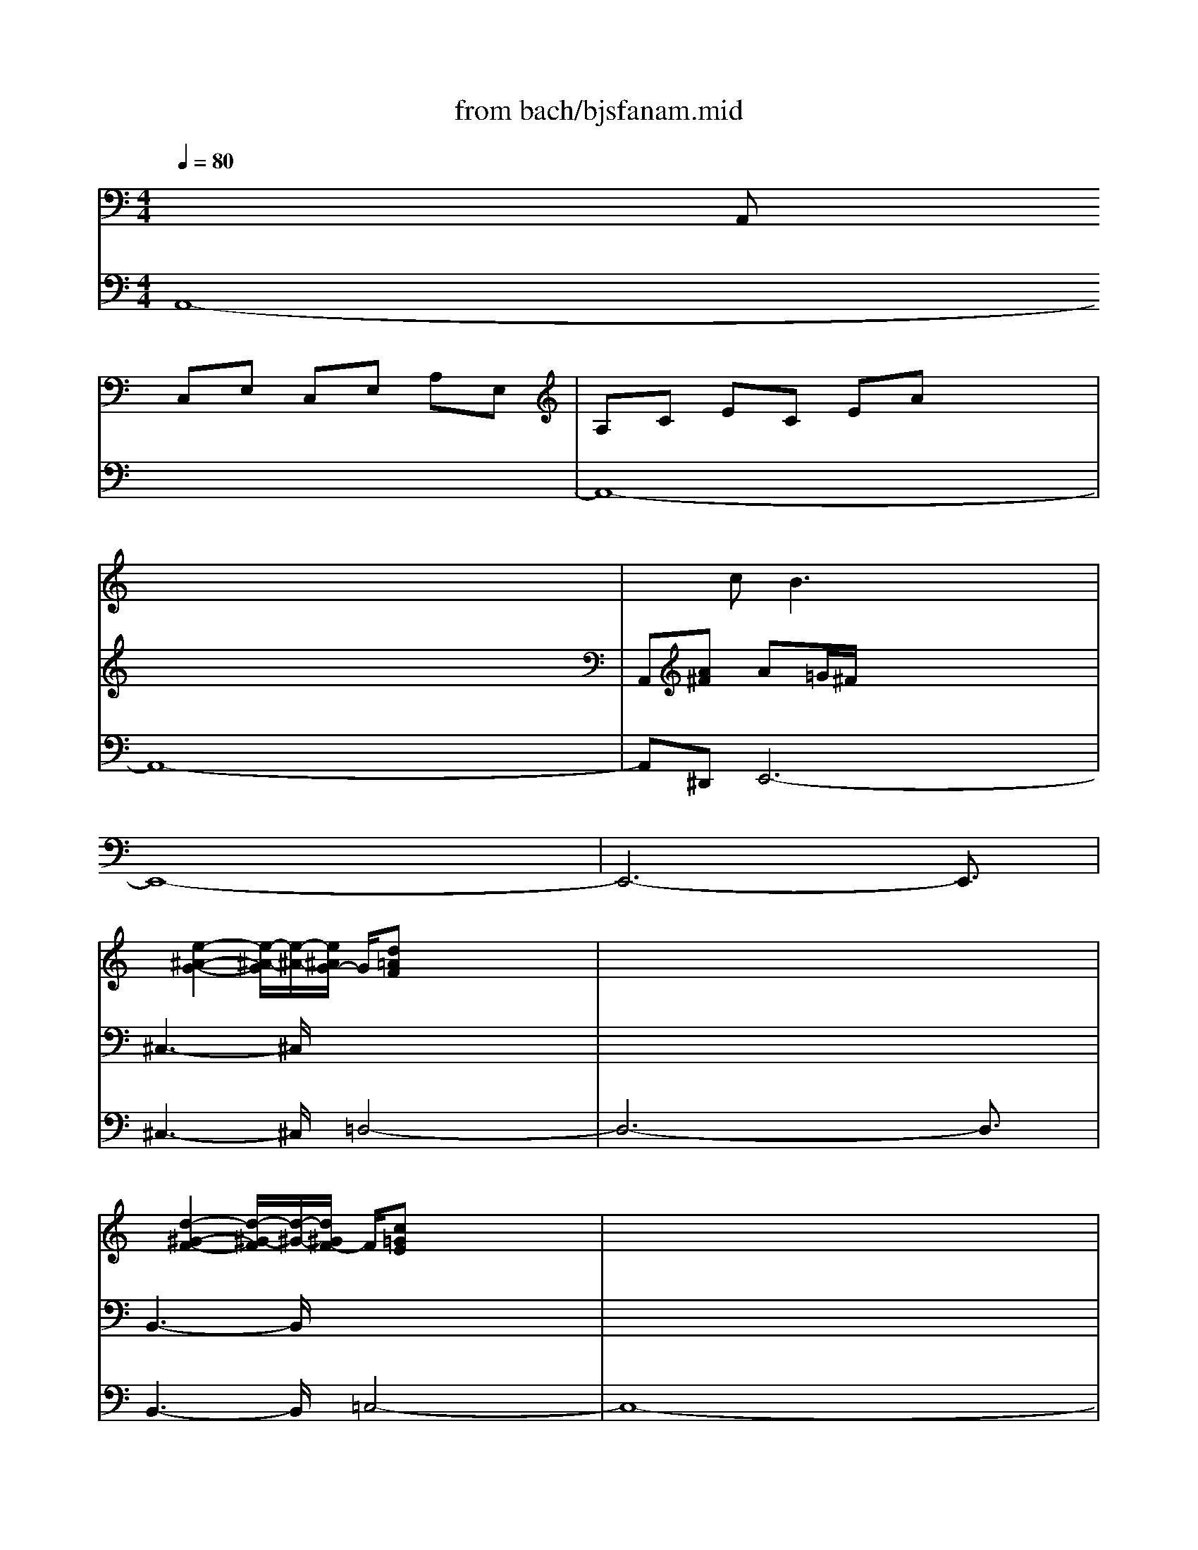 X: 1
T: from bach/bjsfanam.mid
M: 4/4
L: 1/8
Q:1/4=80
K:C % 0 sharps
V:1
% Manual Right
%%MIDI program 19
x3/2
x/2 x/2x/2x/2x/2 x/2x/2x/2x/2 x/2x/2x/2x/2| \
x/2x/2x/2x/2 x/2x/2x/2x/2 x/2x/2x/2x/2 x/2x/2x/2x/2| \
x/2x/2x/2x/2 x/2x/2x/2x/2 x/2x/2x/2x/2 x/2x/2x/2x/2| \
x3/2c2<B2xxx/2|
x/2xxxxxxxx/2| \
x/2xxxxxxxx/2| \
x/2[e2-^A2-G2-][e/2-^A/2-G/2][e/2-^A/2-][e/2^A/2G/2-] G/2[d=AF]x/2 x3/2x/2| \
x3/2x/2 xx xx xx|
x/2[d2-^G2-F2-][d/2-^G/2-F/2][d/2-^G/2-][d/2^G/2F/2-] F/2[c=GE]x/2 x3/2x/2| \
x/2x/2x/2x/2 x/2x/2x/2x/2 x/2x/2x/2x/2 x/2x/2x/2x/2| \
x2 x/2[c3/2A3/2] x/2[c3/2G3/2-] G/2-[B/2-G/2]B/2-[B/2-F/2-]| \
[B/2F/2][c/2E/2-][G/2E/2]xE/2G/2xd/2B/2xG/2D/2x/2|
x/2d/2B/2xG/2B/2xe/2c/2xc/2G/2x/2| \
x/2c'/2g/2xd/2^f/2xb/2g/2xg/2d/2x/2| \
x/2g/2d/2xA/2^c/2x=f/2d/2xd/2A/2x/2| \
x/2d/2A/2xE/2^G/2x=c/2A/2xA/2E/2x/2|
x/2A/2E/2xB,/2^D/2x=G/2E/2xE/2B,/2x/2| \
x/2e/2B/2x^F/2^A/2x=d/2B/2xB/2^F/2x/2| \
x/2B/2^F/2x^C/2=F/2x=A/2^F/2x^F/2^C/2x/2| \
x/2^f/2^c/2x^G/2B/2xa/2e/2xA/2E/2x/2|
x/2A/2E/2x=C/2E/2xd/2A/2xD/2A,/2x/2| \
x/2d/2A/2x=F/2A/2x=g/2d/2xG/2D/2x/2| \
x/2G/2D/2xA,/2^C/2xF/2D/2xD/2A,/2x/2| \
x/2d/2A/2xF/2A/2x^G/2^F/2E/2 ^G/2A/2=c/2B/2|
A/2^G/2e/2d/2 c/2B/2c/2B/2 A/2^G/2e/2d/2 c/2B/2c/2B/2| \
A/2^G/2A/2B/2 A/2^G/2B/2A/2 ^G/2A/2B/2c/2 B/2A/2c/2B/2| \
A/2^G/2B/2c/2 d/2e/2^G/2A/2 B/2AB/2 c<B| \
A/2^G/2E/2A/2 E/2B/2E/2c/2 E/2^G/2E/2A/2 E/2B/2E/2c/2|
E/2x/2x/2x/2 x/2x/2x/2x/2 x/2x/2x/2x/2 x/2x/2x/2x/2| \
x/2^G/2E/2A2^GA3/2 B<^c| \
d/2^c/2A/2d/2 A/2e/2A/2=f/2 A/2^c/2A/2d/2 A/2e/2A/2f/2| \
A/2x/2x/2x/2 x/2x/2x/2x/2 x/2x/2x/2x/2 x/2x/2x/2x/2|
x/2^c/2A/2d2^cd3/2 e<^f| \
=g/2^f/2d/2g/2 d/2a/2d/2^a/2 d/2^f/2d/2g/2 d/2=a/2d/2^a/2| \
d/2x/2x/2x/2 x/2x/2x/2x/2 x/2x/2x/2x/2 x/2x/2x/2x/2| \
x/2^f/2d/2g2-g/2 ^f/2g^a/2 =a/2g/2=f/2e/2|
d/2^c/2A/2d/2 A/2e/2A/2f/2 A/2^c/2A/2d/2 A/2e/2A/2f/2| \
A/2x/2x/2x/2 x/2x/2x/2x/2 x/2x/2x/2x/2 x/2x/2x/2x/2| \
x/2^c/2A/2d2-d/2 ^c/2df/2 e/2d/2=c/2B/2| \
A/2^G/2E/2A/2 E/2B/2E/2c/2 E/2^G/2E/2A/2 E/2B/2E/2c/2|
E/2x/2x/2x/2 x/2x/2x/2x/2 x/2x/2x/2x/2 x/2x/2x/2x/2| \
x/2^G/2^F/2E/2 ^G/2A/2^G/2^F/2 A/2^G/2^F/2E/2 ^G/2A/2c/2B/2| \
A/2^G/2A/2B/2 A/2^G/2B/2A/2 ^G/2A/2B/2c/2 B/2A/2c/2B/2| \
A/2^G/2A/2B/2 A/2^G/2B/2A/2 ^G/2A/2d/2c/2 B/2c/2B/2A/2|
^G/2A/2d/2c/2 B/2c/2B/2A/2 ^G/2A/2^G/2A/2 ^F/2^G/2^F/2^G/2| \
E/2c/2B/2c/2 A/2B/2A/2B/2 ^G/2e/2d/2e/2 c/2d/2c/2d/2| \
B/2c/2^G/2A/2 B/2A/2c/2B/2 A/2x/2x/2x/2 x/2x/2x/2x/2| \
x/2x2[c3/2A3/2-] A/2-[B3/2-A3/2] B/2-[B3/2^G3/2]|
x/2[A-A][A/2E/2-] E/2BEcB/2 c/2Ae/2| \
d/2c/2e/2A/2 e/2c/2e/2A/2 e/2=fABd/2| \
c/2B/2d/2=G/2 d/2B/2d/2G/2 d/2eGAc/2| \
B/2Ae3/2x/2^d[e-E][e/2B,/2-] B,/2[^d-^F][^d/2B,/2-]|
B,/2[e-G][e/2^F/2] G/2E[^d/2-B/2] [^d/2A/2][e/2-G/2][e/2B/2][g/2-E/2] [g/2B/2][e/2-G/2][e/2B/2][g/2-E/2]| \
[g/2B/2][ac][c'/2E/2-] [b/2E/2][a^F][^f/2A/2] [e/2G/2][=d/2-^F/2][d/2A/2][^f/2-D/2] [^f/2A/2][d/2-^F/2][d/2A/2][^f/2-D/2]| \
[^f/2A/2][gB][b/2D/2-] [a/2D/2][gE][e/2-G/2] [e/2-^F/2][eE][cA-][B/2-A/2]B/2[e/2^G/2-]| \
[d/2^G/2][c/2A/2-][a/2A/2-][e/2A/2] a/2c/2a/2[e/2A/2-] [a/2A/2][^d/2B/2-][a/2B/2-][^f/2B/2] a/2^d/2a/2[^f/2B,/2-]|
[a/2B,/2][B/2E/2-][=g/2E/2-][e/2E/2] g/2[^c/2A/2-][g/2A/2-][e/2A/2] g/2[A/2=D/2-][=f/2D/2-][d/2D/2] f/2[B/2G/2-][f/2G/2-][d/2G/2]| \
f/2[G/2=C/2-][e/2C/2-][c/2C/2] e/2[A/2F/2-][e/2F/2-][c/2F/2] e/2[^F/2B,/2-][d/2B,/2-][B/2B,/2] d/2[^G/2E/2-][d/2E/2-][B/2E/2]| \
d/2[c3/2E3/2] x/2[^G3/2D3/2] x/2[A3/2E3/2] x/2[cE][B/2-^G/2-]| \
[B/2^G/2][c3/2A3/2] x3/2[cA][dA-][c/2-A/2] c/2[B=G][A/2-^F/2-]|
[A/2^F/2][B3/2G3/2] x3/2[BG][cG-][B/2-G/2] B/2[c3/2-E3/2-]| \
[c3/2E3/2][BG][^f3/2A3/2] x/2[e3/2G3/2] x/2[g3/2-e3/2-]| \
[g2-e2] g/2-[g3/2e3/2-] e/2-[^f3/2-e3/2] ^f/2-[^f3/2d3/2-]| \
d/2-[e3/2-d3/2] e/2-[e3/2c3/2-] c/2-[d3/2-c3/2] d/2-[d3/2B3/2-]|
B/2-[^c3/2-B3/2] ^c/2-[^c3/2A3/2-] A/2-[B3/2-A3/2] B/2-[B3/2G3/2]| \
x/2[^f2-A2-][^f/2-A/2]^f/2-[^f/2B/2] A/2[e3/2-G3/2] e/2-[e/2A/2-]A/2-[^d/2-A/2-]| \
[^d/2A/2][e3/2B3/2] x/2[^d3/2A3/2] x/2[e3/2B3/2] x3/2[^d/2-B/2-]| \
[^d/2B/2][e3/2B3/2] x3/2[eB][=c3/2A3/2] x/2[A3/2=D3/2]|
x3/2[dA][c3/2A3/2] x/2[B3/2G3/2] x/2[B3/2-G3/2-]| \
[B3/2G3/2][cA][B-=F][B/2E/2-] E/2-[A3/2E3/2] x/2EA/2-| \
A2 x/2G3-G/2 x/2F3/2-| \
F2 x/2E3/2 x/2^F/2D/2E/2 ^F/2GB/2-|
B/2c2-c/2c/2B/2 A/2B2-B/2B/2A/2| \
G/2A2-A/2A/2G/2 ^F/2G3/2 x/2A3/2| \
x/2[eG-][B/2-G/2] B/2^fBg^f/2 g/2eb/2| \
a/2g/2b/2e/2 b/2g/2b/2e/2 b/2c'e^fa/2|
g/2^f/2a/2d/2 a/2^f/2a/2d/2 a/2bdeg/2| \
=f/2ea3/2x/2^ga=g/2 f/2e/2a/2g/2| \
a/2[f-d][f/2c/2] B/2A/2d/2c/2 d/2[gB-][f/2B/2] e/2d/2g/2f/2| \
g/2[e-c][e/2B/2] A/2G/2c/2B/2 c/2[fA-][e/2A/2] d/2c/2f/2e/2|
f/2[d-B][d/2A/2] G/2^F/2B/2A/2 B/2[e^G-][d/2^G/2-] [c/2^G/2-][B/2^G/2-][e/2^G/2-][d/2^G/2]| \
e/2A/2-[c/2A/2-][e/2A/2] c/2A/2-[c/2A/2-][e/2A/2] c/2A/2-[c/2A/2-][=f/2A/2] c/2A/2-[c/2A/2-][f/2A/2]| \
c/2^G/2-[B/2^G/2-][f/2^G/2] B/2=G/2-[B/2G/2-][e/2G/2] B/2^F/2-[A/2^F/2-][e/2^F/2] A/2=F/2-[A/2F/2-][d/2F/2]| \
A/2[^G/2E/2-][e/2E/2-][B/2E/2-] [e/2E/2-][A/2E/2-][e/2E/2-][c/2E/2-] [e/2E/2-][^G/2E/2-][e/2E/2-][B/2E/2-] [e/2E/2-][A/2E/2-][e/2E/2-][c/2E/2-]|
[e/2E/2-][B/2E/2-][^g/2E/2-][e/2E/2-] [^g/2E/2-][c/2E/2-][a/2E/2-][e/2E/2-] [a/2E/2-][B/2E/2-][^g/2E/2-][e/2E/2-] [^g/2E/2-][c/2E/2-][a/2E/2-][e/2E/2-]| \
[a/2E/2-][B/2E/2-][a/2E/2-][d/2E/2-] [a/2E/2-][B/2E/2-][a/2E/2-][d/2E/2-] [a/2E/2-][B/2E/2-][^g/2E/2-][d/2E/2-] [^g/2E/2-][B/2E/2-][^g/2E/2-][d/2E/2]| \
^g/2[a-A][a/2E/2-] E/2[^g-B][^g/2E/2-] E/2[a-c][a/2B/2] c/2A[^g/2-e/2]| \
[^g/2d/2][a/2-c/2][a/2e/2][c'/2-A/2] [c'/2e/2][a/2-c/2][a/2e/2][c'/2-A/2] [c'/2e/2][a/2f/2-][c'/2f/2][b/2A/2-] [a/2A/2][=gB][^f/2-d/2]|
[^f/2c/2][g/2-B/2][g/2d/2][b/2-G/2] [b/2d/2][g/2-B/2][g/2d/2][b/2-G/2] [b/2d/2][g/2e/2-][b/2e/2][a/2G/2-] [g/2G/2][^fA][a/2-c/2]| \
[a/2-B/2][aA][ge-][^f/2-e/2]^f/2[b/2^d/2-] [a/2^d/2][g3/2e3/2] x/2[^d3/2-A3/2-]| \
[^d/2A/2][e-B][e/2-A/2] [e/2-B/2][e/2G/2-]G/2[^d^F][e3/2G3/2] x3/2[e/2-G/2-]| \
[e/2G/2][e-A][e/2G/2-] G/2[=dA][^cE][d3/2A3/2] x/2[dA][=c/2-^F/2-]|
[c/2^F/2][B-G][B/2^F/2-] ^F/2[B2-G2-][B/2-G/2][B/2^F/2][cE][B-D][B/2E/2]| \
D/2[AC-][c/2C/2] A/2E/2c/2A/2 c/2C/2A/2E/2 A/2E/2c/2A/2| \
c/2A/2e/2c/2 e/2c/2a/2e/2 a/2^c/2g/2e/2 g/2^c/2g/2e/2| \
g/2A=f/2 d/2A/2f/2d/2 f/2F/2d/2A/2 d/2D/2A/2F/2|
A/2F/2d/2A/2 d/2A/2f/2d/2 f/2A/2^f/2=c/2 ^f/2A/2^f/2c/2| \
^f/2Bg/2 d/2B/2g/2d/2 g/2G/2d/2B/2 d/2D/2B/2G/2| \
B/2G/2d/2B/2 d/2B/2g/2d/2 g/2B/2=f/2d/2 f/2B/2f/2d/2| \
f/2Ge/2 c/2G/2e/2c/2 e/2A/2e/2c/2 e/2B/2d/2^G/2|
B/2[A3/2E3/2] x/2[cE][B^G][c3/2A3/2] x3/2[c/2-A/2-]| \
[c/2A/2][dA-][c/2-A/2] c/2[B=G][A^F][B3/2G3/2] x3/2[B/2-G/2-]| \
[B/2G/2][cG-][B/2-G/2] [B/2^F/2][c-E][c2A2][BG][A3/2^F3/2]| \
x/2G4-G-[c3/2-G3/2]c/2-[c/2-^F/2-]|
[c3/2^F3/2-][B3/2-^F3/2]B/2-[B2E2-][A3/2-E3/2]A/2-[A/2-D/2-]| \
[A3/2D3/2-][G3/2-D3/2]G/2-[G2^C2-][^F3/2-^C3/2]^F-| \
^F3/2E2-E/2 x/2D3-[G/2-D/2-]| \
[G3/2-D3/2][G3/2^C3/2-]^C/2-[^F2-^C2][^F3/2B,3/2-]B,/2-[E/2-B,/2-]|
[E/2-B,/2]E-[A3/2-E3/2]A/2-[A^D][G3/2E3/2] xG/2=c/2| \
G/2x/2^F/2c/2 ^F/2x/2^F/2B/2 ^F/2x/2E/2B/2 E/2x/2E/2A/2| \
E/2^D/2B/2^F/2 B/2E/2B/2G/2 B/2E/2A/2^F/2 A/2^D/2A/2^F/2| \
A/2[eG-][B/2-G/2] B/2[^f^D-][B/2-^D/2] B/2[gE-][^f/2E/2] g/2e[b/2^D/2-]|
[a/2^D/2][g/2E/2-][b/2E/2-][e/2E/2] b/2g/2b/2[e/2E/2-] [b/2E/2][c'C-][e/2-C/2] e/2[^f=D-][a/2D/2]| \
g/2[^f/2D/2-][a/2D/2-][d/2D/2] a/2^f/2a/2[d/2D/2-] [a/2D/2][bB,-][d/2-B,/2] d/2[eC-][g/2C/2]| \
^f/2[eC-][a/2-C/2] a/2-[aD-][^g/2-D/2] ^g/2[aC-][=g/2C/2] =f/2x/2d/2c/2| \
B/2x/2e/2d/2 c/2x/2A/2^G/2 ^F/2x/2A/2=G/2 =F/2x/2D/2C/2|
B,/2[A3/2E3/2] x/2[^G3/2D3/2] x/2[A3/2E3/2] x/2[cA][B/2-^G/2-]| \
[B/2^G/2][c3/2A3/2] x3/2[cA][A3/2F3/2] x/2[=GD][^F/2-D/2-]| \
[^F/2D/2][G3/2D3/2] x3/2[GD][cG][BG][A3/2-E3/2-]| \
[A3/2E3/2][GE][A3/2^F3/2] x/2[G3-E3-][G/2-E/2-]|
[G2E2] x3/2[GE][^F3/2-E3/2] ^F/2-[^F^D-][B/2-^D/2]| \
B/2x/2x/2x/2 x/2x/2x/2x/2 x/2x/2x/2x/2 x/2x/2x/2x/2| \
x/2x/2x/2x/2 x/2x/2x/2x/2 x/2x/2x/2x/2 x/2x/2x/2x/2| \
x/2x/2x/2x/2 x/2x/2x/2x/2 x/2^GA2^G/2-|
^G/2A/2x/2x/2 x/2x/2x/2x/2 x/2x/2x/2x/2 x/2x/2x/2x/2| \
x/2x/2x/2x/2 x/2x/2x/2x/2 x/2x/2x/2x/2 x/2x/2x/2x/2| \
x/2x/2x/2x/2 x/2x/2x/2x/2 x/2x/2x/2x/2 x/2x/2x/2x/2| \
x/2x/2x/2x/2 x/2x/2x/2x/2 x/2x/2x/2x/2 x/2x/2x/2x/2|
x/2x/2x/2x/2 x/2x/2x/2x/2 x/2xxx/2x/2x/2| \
x/2x/2x/2x/2 x/2x/2x/2x/2 xx/2x/2 x/2x[B/2-A/2-]| \
[B/2A/2][B3-=G3-][B/2G/2] x/2[^c3/2-G3/2] ^c/2-[^c3/2^F3/2]| \
E/2[B3-^F3-][B/2^F/2] x/2[B3/2-=F3/2] B/2-[B3/2E3/2]|
=D/2[A3-E3-][A/2E/2] x/2[A3/2-^D3/2] A/2-[A3/2=D3/2]| \
=C/2[G3-D3-][G/2D/2] x/2[G3/2E3/2] x/2[G3/2E3/2]| \
x/2x/2x/2x/2 x/2x/2x/2x/2 x/2x/2x/2x/2 x/2x/2x/2x/2| \
x/2x/2x/2x/2 x/2x/2x/2x/2 x/2x/2x/2x/2 x/2x/2x/2x/2|
x/2x/2x/2x/2 x/2x/2x/2x/2 x/2x/2x/2x/2 x/2x/2x/2x/2| \
xx/2x/2 x/2x/2x/2x/2 x/2x/2x/2x/2 x/2x/2x/2x/2| \
x/2x/2x/2x/2 x/2x/2x/2x/2 x/2x/2x/2x/2 x/2x/2x/2x/2| \
x/2x/2x/2x/2 x/2x/2x/2x/2 x/2x/2x/2x/2 x/2x/2x/2x/2|
x/2x/2x/2x/2 x/2x/2x/2x/2 x/2x/2x/2x/2 x/2x/2x/2x/2| \
x/2[cG]xe3/2 d/2>c/2[d/2c/2][d/2c/2] [d/2c/2]xe/2| \
c<A B/2>A/2[B/2A/2][B/2A/2] [B/2A/2]xc/2 A/2x/2x/2x/2| \
x/2[d3/2A3/2] x/2[d3/2G3/2] x/2c2-c/2c/2B/2|
A/2[B3-G3-][B/2G/2] x/2[B3-^F3-][B/2^F/2]| \
x/2[B3-E3-][B/2E/2-] E/2-[AE]xc3/2| \
B/2>A/2[B/2A/2][B/2A/2] [B/2A/2]xc/2 A/2x2 (3^F/2G/2^F/2[G/2^F/2]| \
[G/2^F/2]xA/2 =F/2x/2x/2x/2 x/2[B3/2^F3/2] x/2[B3/2G3/2]|
x/2 (3B/2^F/2^D/2 (3B/2^F/2^D/2 (3B/2G/2E/2 (3B/2G/2E/2 (3^d/2B/2^F/2 (3^d/2B/2^F/2 (3e/2B/2G/2e/2| \
[B/2G/2] (3^f/2^d/2B/2 (3^f/2^d/2B/2 (3g/2e/2B/2 (3g/2e/2B/2 (3b/2^f/2^d/2 (3b/2^f/2^d/2 (3b/2g/2e/2b/2| \
[g/2e/2] (3^f/2^d/2B/2 (3^f/2^d/2B/2 (3g/2e/2B/2 (3g/2e/2B/2 (3^f/2^d/2B/2 (3^f/2^d/2B/2 (3g/2e/2B/2g/2| \
[e/2B/2] (3^f/2^d/2B/2 (3^f/2^d/2B/2 (3^f/2^d/2A/2 (3^f/2^d/2A/2[eB^G] (3e/2B/2^G/2 (3e/2c/2A/2e/2|
[c/2A/2] (3B/2^G/2E/2 (3B/2^G/2E/2 (3c/2A/2E/2 (3c/2A/2E/2 (3e/2B/2^G/2 (3e/2B/2^G/2 (3e/2c/2A/2e/2| \
[c/2A/2] (3^g/2e/2B/2 (3^g/2e/2B/2 (3a/2e/2c/2 (3a/2e/2c/2 (3b/2^g/2e/2 (3b/2^g/2e/2 (3c'/2a/2e/2c'/2| \
[a/2e/2] (3^g/2e/2B/2 (3^g/2e/2B/2 (3a/2e/2c/2 (3a/2e/2c/2 (3a/2=d/2B/2 (3a/2d/2B/2 (3^g/2d/2B/2^g/2| \
[d/2B/2]x/2x/2x/2 x/2x/2x/2x/2 x/2x/2x/2x/2 x/2x/2x/2x/2|
x/2[A3-E3-][A/2-E/2] A/2-[A3/2=F3/2] x/2[A3/2^F3/2]| \
x/2[^G2E2][A2-E2][A2E2-][^G3/2E3/2-]| \
E/2-[A2E2][A2=F2][A3-E3-][A/2E/2]|
V:2
% Manual Left
%%MIDI program 19
x
A,, C,E, C,E, A,E,| \
A,C EC EA xx| \
xx xx xx xx| \
A,,[A^F] A=G/2^F/2 x/2x/2x/2x/2 x/2x/2x/2x/2|
x/2x/2x/2x/2 x/2x/2x/2x/2 x/2x/2x/2x/2 x/2x/2x/2x/2| \
x/2x/2x/2x/2 x/2x/2x/2x/2 x/2x/2x/2x/2 x/2x/2x/2x/2| \
^C,3-^C,/2x/2 x/2x/2x x/2x/2x| \
x/2x/2x x/2x/2x/2x/2 x/2x/2x/2x/2 x/2x/2x/2x/2|
B,,3-B,,/2x/2 x/2x/2x x/2x/2x| \
xx xx xx xx| \
=C3/2x/2 ^D3/2x/2 =D3-D/2x/2| \
CE/2C/2 xc/2e/2 xG/2D/2 xB,/2G,/2|
xG/2D/2 xd/2=f/2 xG/2E/2 xE/2C/2| \
xe/2c/2 xa/2c'/2 xd/2B/2 xB/2G/2| \
xB/2G/2 xe/2g/2 xA/2F/2 xF/2D/2| \
xF/2D/2 xB/2d/2 xE/2C/2 xC/2A,/2|
xC/2A,/2 x^F/2A/2 xB,/2G,/2 xG,/2E,/2| \
xG/2E/2 x^c/2e/2 x=F/2D/2 xD/2B,/2| \
xD/2B,/2 x^G/2B/2 x^C/2A,/2 xA,/2^F,/2| \
xA/2^F/2 xe/2b/2 x^c/2A/2 x^C/2A,/2|
x^C/2A,/2 xA/2e/2 x^F/2D/2 x^F,/2D,/2| \
x^F/2D/2 xd/2a/2 xB/2=G/2 xB,/2G,/2| \
xB,/2G,/2 xE/2G/2 xA,/2=F,/2 xF,/2D,/2| \
xF/2D/2 xd/2f/2 B,/2A,/2^G,/2B,/2 =C/2E/2D/2C/2|
B,/2C/2B,/2A,/2 ^G,/2E/2D/2C/2 B,/2C/2B,/2A,/2 ^G,/2E/2D/2C/2| \
B,/2C/2D/2C/2 B,/2D/2C/2B,/2 C/2D/2E/2D/2 C/2E/2D/2C/2| \
B,/2^G,/2A,/2B,/2 C/2B,/2C/2D/2 CD/2E<DC/2| \
B,C ^G,A, B,C ^G,A,|
B,C ^G,A, B,C ^G,A,| \
B,C B,E/2D/2 ^CD EF| \
EF ^CD EF ^CD| \
EF ^CD EF ^CD|
EF EA/2=G/2 ^FG A^A| \
=A^A ^FG =A^A ^FG| \
=A^A ^FG =A^A ^FG| \
=A^A =A3/2x/2 Gd/2=c/2 ^A/2=A/2G/2=F/2|
EF ^CD EF ^CD| \
EF ^CD EF ^CD| \
EF E3/2x/2 DA/2G/2 F/2E/2D/2=C/2| \
B,C ^G,A, B,C ^G,A,|
B,C ^G,A, B,C ^G,A,| \
B,/2A,/2^G,/2B,/2 C/2B,/2A,/2C/2 B,/2A,/2^G,/2B,/2 C/2E/2D/2C/2| \
B,/2C/2D/2C/2 B,/2D/2C/2B,/2 C/2D/2E/2D/2 C/2E/2D/2C/2| \
B,/2C/2D/2C/2 B,/2D/2C/2B,/2 C/2B,/2A,/2^G,/2 A,/2D/2C/2B,/2|
C/2B,/2A,/2^G,/2 A,/2D/2C/2B,/2 C/2B,/2C/2A,/2 B,/2A,/2B,/2^G,/2| \
E/2D/2E/2C/2 D/2C/2D/2B,/2 C/2B,/2C/2A,/2 B,/2A,/2B,/2^G,/2| \
A,/2B,/2C/2D/2 C/2E/2D/2C/2 B,x xx| \
E,,x ^F3/2x/2 B,3/2x/2 ED|
[C3/2A,3/2]x6x/2| \
x8| \
x8| \
x8|
x8| \
x8| \
x8| \
x8|
x8| \
x8| \
A,E, B,E, CB,/2C/2 A,E/2D/2| \
C/2E/2A,/2E/2 C/2E/2A,/2E/2 =FA, B,D/2C/2|
B,/2D/2=G,/2D/2 B,/2D/2G,/2D/2 EG, A,C/2B,/2| \
A,E3/2x/2^D2<E2^F| \
G^F GA BA/2G/2 ^F^G| \
AE A=G ^F=D G^F|
E^C ^FE ^DB, E2-| \
E3/2x/2 ^D3/2x/2 E3/2x/2 ^F3/2x/2| \
[G-E,][G/2B,,/2-]B,,/2 [A-^F,][A/2B,,/2-]B,,/2 [G-G,][G/2^F,/2]G,/2 E,[^F/2-B,/2][^F/2A,/2]| \
[G/2-G,/2][G/2-B,/2][G/2E,/2]B,/2 G,/2B,/2[G/2-E,/2][G/2B,/2] [E=C][GE,] [^F-^F,][^F/2A,/2]G,/2|
^F,/2A,/2[^F/2-=D,/2][^F/2A,/2] [^F/2-^F,/2][^F/2-A,/2][^F/2D,/2]A,/2 [DB,][^FD,] [E-E,][E/2-G,/2][E/2-^F,/2]| \
[EE,][EA,-] [D-A,][D/2^G,/2-]^G,/2 [C-A,][C/2-A,,/2][C/2-B,,/2] [C/2-C,/2][C/2-B,,/2][C/2C,/2]D,/2| \
[B,-E,][B,/2-D,/2][B,/2-C,/2] [B,-B,,][B,/2C,/2-]C,/2 [A,-D,][A,/2-C,/2][A,/2-B,,/2] [A,-A,,][A,/2B,,/2-]B,,/2| \
[=G,-C,][G,-G,,] [G,3/2C,3/2-]C,/2- [A,3/2C,3/2]x/2 [DB,,-][G/2-B,,/2]G/2-|
[G/2A,,/2-][G/2A,,/2-][^F/2A,,/2]E/2 [^F3/2-D,3/2]^F/2- [^F/2G,/2-][^F/2G,/2-][E/2G,/2]D/2 [E3/2-C3/2]E/2-| \
[E/2^F,/2-][E/2^F,/2-][^D/2^F,/2]^C/2 [^D3/2B,3/2]x/2 [E/2G,/2-][B,/2G,/2-][E/2-G,/2]E/2- [E^F,-][^D/2-^F,/2]^D/2| \
[E2E,2] [^D2B,2] [E3/2E,3/2]x3/2[^DB,]| \
[E3/2E,3/2]x3/2[EE,] [=C3/2A,3/2]x/2 [=D3/2D,3/2]x/2|
[D3/2D,3/2]x3/2[D^F,] [B,3/2G,3/2]x/2 [C3/2C,3/2]x/2| \
[C2A,2] [D2B,2] [C3/2A,3/2]x2x/2| \
x8| \
x8|
x8| \
x8| \
x8| \
x8|
x8| \
x8| \
A,3/2x6x/2| \
x8|
x8| \
x4 E,B,, ^F,B,,| \
G,^F,/2G,/2 E,B,/2A,/2 G,/2B,/2E,/2B,/2 G,/2B,/2E,/2B,/2| \
CE, ^F,A,/2G,/2 ^F,/2A,/2D,/2A,/2 ^F,/2A,/2D,/2A,/2|
B,D, E,G,/2^F,/2 E,A,3/2x/2^G,| \
A,3/2x6x/2| \
[C3/2A,3/2]x4x/2 [EA,-][^C/2-A,/2]^C/2| \
[D3/2D,3/2]x6x/2|
[D3/2D,3/2]x4x/2 [D3/2D,3/2]x/2| \
[D3/2=G,3/2]x6x/2| \
[B,3/2G,3/2]x4x/2 [B,3/2G,3/2]x/2| \
[=C3-C,3-][C/2C,/2]x/2 [C-A,][C/2E,/2-]E,/2 [D-B,][D/2E,/2-]E,/2|
CB,/2C/2 A,E/2D/2 C/2E/2A,/2E/2 C/2E/2A,/2E/2| \
=FA, B,D/2C/2 B,/2D/2G,/2D/2 B,/2D/2G,/2D/2| \
EG, A,C/2B,/2 A,E3/2x/2^D| \
E=D CB, A,3/2x/2 D2|
G,2 C2 ^F,2 B,2| \
E,2 A,2 D,3/2x/2 G,-[B,/2-G,/2]B,/2-| \
[B,3/2-^C,3/2]B,/2- [B,/2^F,/2-]^F,/2-[^A,^F,] [B,3/2B,,3/2]x/2 B,2| \
^A,2 =A,2 ^G,2 =G,2|
^F,2 B,2 E,3/2x/2 E2| \
^D2 =D2 ^C2 =C2| \
B,6- B,3/2x/2| \
E,2 B,2 E,3/2x3/2B,|
E,3/2x3/2G, A,3/2x/2 D,3/2x/2| \
D,3/2x3/2^F, G,3/2x/2 C,3/2x/2| \
A,2 B,2 A,3/2x/2 e/2x3/2| \
A/2x3/2 B/2x3/2 E/2x3/2 E/2x3/2|
C2 D2 C3/2x/2 EE| \
E3/2x3/2E DC B,A,| \
B,3/2x3/2B, CD C2-| \
CB, CB, B,3-B,/2x/2|
^C3/2x3/2^C B,3-B,/2x/2| \
B,=C ^G,A, B,C ^G,A,| \
B,C ^G,A, B,C ^G,A,| \
B,C ^G,A, B,C B,E/2D/2|
Cx xx xx xx| \
xx xx AE AE| \
CA, CA, E,C, E,C,| \
A,,C, E,C, E,A, CA,|
CE AE A/2x/2x/2x/2 x/2x/2x/2x/2| \
x/2x/2x/2x/2 x/2x/2x/2x/2 xx A,,^F| \
E3-E/2x/2 E3/2x2x/2| \
D3-D/2x/2 D3/2x2x/2|
C3-C/2x/2 C3/2x2x/2| \
B,3-B,/2x/2 B,2 ^A,3/2x/2| \
x/2x/2x/2x/2 x/2x/2x/2x/2 x/2x/2x/2x/2 x/2x/2x/2x/2| \
x/2x/2x/2x/2 x/2x/2x/2x/2 x/2x/2x/2x/2 x/2x/2x/2x/2|
x/2x/2x/2x/2 x/2x/2x/2x/2 x/2x/2x/2x/2 x/2x/2x/2x/2| \
=G,x xx xx xx| \
G,/2x/2x/2x/2 x/2x/2x/2x/2 x/2x/2x/2x/2 x/2x/2x/2x/2| \
x/2x/2x/2x/2 x/2x/2x/2x/2 x/2x/2x/2x/2 x/2x/2x/2x/2|
x/2x/2x/2x/2 x/2x/2x/2x/2 x/2x/2x/2x/2 x/2x/2x/2x/2| \
Ex x4 x/2c/2x| \
x4 x/2=A/2x xx| \
^F3/2x/2 G2- G/2G/2^F/2E/2 ^F2-|
^F^D2<E2^D/2^C/2 ^D3/2x/2| \
B,3-B,/2x/2 =Cx x2| \
x2 x/2A/2x ^F3/2G/2 x2| \
x/2^F/2x xx ^D3/2x/2 E3/2x/2|
B,2 G,2 ^F,2 G,2| \
^D,2 E,2 ^F,B, G,2| \
^D,2 E,2 ^F,B, G,2| \
^D,2 B,3E C2|
^G,2 A,2 B,E C2| \
B,2 A,2 ^G,2 A,2| \
B,E C2 B,2 E3/2x/2| \
xx xx xx xx|
[C/2-A,,/2]C3x/2 =D3/2x/2 C3/2x/2| \
B,2 C2 B,3-B,/2x/2| \
[^C2A,2-] [D2A,2-] [^C3-A,3-][^C/2A,/2]
V:3
% Pedal
%%MIDI program 19
A,,8-| \
A,,8-| \
A,,8-| \
A,,^D,, E,,6-|
E,,8-| \
E,,6- E,,3/2x/2| \
^C,3-^C,/2x/2 =D,4-| \
D,6- D,3/2x/2|
B,,3-B,,/2x/2 =C,4-| \
C,8-| \
C,3/2x/2 ^F,,3/2x/2 =G,,3-G,,/2x/2| \
C,x6x|
x8| \
x8| \
x8| \
x8|
x8| \
x8| \
x8| \
x8|
x8| \
x8| \
x8| \
x4 E,4-|
E,8-| \
E,8-| \
E,8-| \
E,8-|
E,8-| \
E,3-E,/2x/2 A,4-| \
A,8-| \
A,8-|
A,3-A,/2x/2 D4-| \
D8-| \
D8-| \
D3-D/2x/2 G,3-G,/2x/2|
A,8-| \
A,8-| \
A,3-A,/2x/2 D,3-D,/2x/2| \
E,8-|
E,8-| \
E,8-| \
E,8-| \
E,8-|
E,8-| \
E,8-| \
E,4- E,x3| \
x2 ^D,,^D, E,3-E,/2x/2|
A,,3/2x6x/2| \
x8| \
x8| \
x8|
x8| \
x8| \
x8| \
x8|
x8| \
x8| \
x8| \
x8|
x8| \
x8| \
x8| \
x8|
x8| \
x8| \
x8| \
x8|
x8| \
x8| \
x8| \
x8|
x8| \
x8| \
x8| \
x8|
x8| \
x8| \
x8| \
x8|
x8| \
x8| \
x8| \
x8|
x8| \
x8| \
x8| \
x8|
x8| \
x8| \
x8| \
x8|
x8| \
x8| \
x8| \
x8|
x8| \
x8| \
x8| \
x8|
x8| \
x8| \
x8| \
x8|
x8| \
x8| \
x8| \
x8|
x8| \
x8| \
x8| \
x8|
x8| \
x8| \
x8| \
x8|
A,,E,, B,,E,, C,B,,/2C,/2 A,,E,/2=D,/2| \
C,/2E,/2A,,/2E,/2 C,/2E,/2A,,/2E,/2 =F,A,, B,,D,/2C,/2| \
B,,/2D,/2G,,/2D,/2 B,,/2D,/2G,,/2D,/2 E,G,, A,,C,/2B,,/2| \
A,,E,3/2x/2^D, E,^F, G,E,|
^A,,3/2x3/2^A,, B,,3-B,,/2x/2| \
E,8-| \
E,8-| \
E,6- E,3/2x/2|
=A,,8-| \
A,,8-| \
A,,8-| \
A,,8-|
A,,8-| \
A,,6- A,,^D,| \
E,^F, G,E, ^A,,3-^A,,/2x/2| \
B,,^C, =D,B,, ^G,,3-^G,,/2x/2|
=A,,B,, =C,A,, ^F,,3-^F,,/2x/2| \
=G,,A,, B,,G,, C,2 ^C,2| \
D,8-| \
D,8-|
D,6- D,3/2x/2| \
G,,8-| \
G,,8-| \
G,,8-|
G,,6- G,,3/2x/2| \
=C,8-| \
C,8-| \
C,3/2x/2 B,,3/2x/2 A,,3/2x/2 D,,3/2x/2|
G,,2- G,,/2x/2A,,2<B,,2A,,| \
^G,,^F,, ^G,,E,, A,,4-| \
A,,8-| \
A,,4- A,,3/2x/2 =G,,A,,|
B,,8-| \
B,,8-| \
B,,8-| \
B,,3-B,,/2x/2 E,4-|
E,8-| \
E,8-| \
E,6- E,3/2x/2| \
A,,8-|
A,,B,, C,A,, D,,3/2x/2 ^D,,3/2x/2| \
E,,6- E,,3/2x/2| \
A,,6- A,,3/2
%      \0xa7
% J. S. Bach
% "Fantasie und Fuge in A moll"
% BWV 561
%      \0xa7
% by Cedric Wiens
% (ckermiht@teleport.com)
%      \0xa7
% \0xbb Enjoy! \0xab
